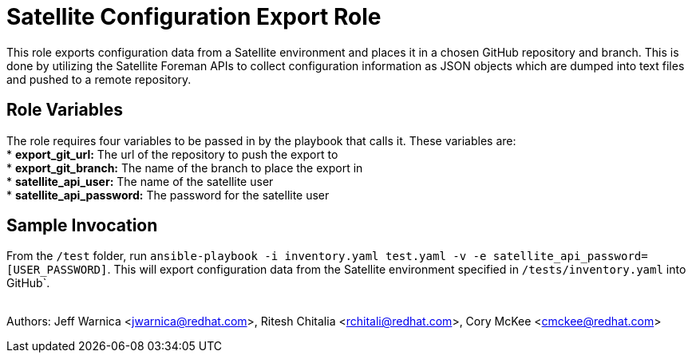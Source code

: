 = Satellite Configuration Export Role

This role exports configuration data from a Satellite environment and places it in a chosen GitHub repository and branch. This is done by utilizing the Satellite Foreman APIs to collect configuration information as JSON objects which are dumped into text files and pushed to a remote repository.

== Role Variables

The role requires four variables to be passed in by the  playbook that calls it. These variables are: +
* *export_git_url:* The url of the repository to push the export to + 
* *export_git_branch:* The name of the branch to place the export in + 
* *satellite_api_user:* The name of the satellite user + 
* *satellite_api_password:* The password for the satellite user + 

== Sample Invocation
From the `/test` folder, run `ansible-playbook -i inventory.yaml test.yaml -v -e satellite_api_password=[USER_PASSWORD]`. This will export configuration data from the Satellite environment specified in `/tests/inventory.yaml` into GitHub`. +
 + 

Authors: Jeff Warnica <jwarnica@redhat.com>, Ritesh Chitalia <rchitali@redhat.com>, Cory McKee <cmckee@redhat.com> 
